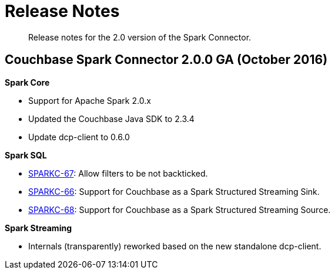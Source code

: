 [#concept_cn2_5ck_r5]
= Release Notes

[abstract]
Release notes for the 2.0 version of the Spark Connector.

== Couchbase Spark Connector 2.0.0 GA (October 2016)

*Spark Core*

* Support for Apache Spark 2.0.x
* Updated the Couchbase Java SDK to 2.3.4
* Update dcp-client to 0.6.0

*Spark SQL*

* https://issues.couchbase.com/browse/SPARKC-67[SPARKC-67]: Allow filters to be not backticked.
* https://issues.couchbase.com/browse/SPARKC-66[SPARKC-66]: Support for Couchbase as a Spark Structured Streaming Sink.
* https://issues.couchbase.com/browse/SPARKC-68[SPARKC-68]: Support for Couchbase as a Spark Structured Streaming Source.

*Spark Streaming*

* Internals (transparently) reworked based on the new standalone dcp-client.
